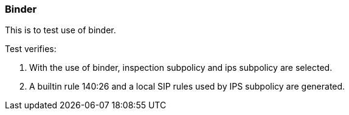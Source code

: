 === Binder

This is to test use of binder.

Test verifies:

1. With the use of binder, inspection subpolicy and ips subpolicy 
are selected.

2. A builtin rule 140:26 and a local SIP rules used by IPS subpolicy 
are generated.
